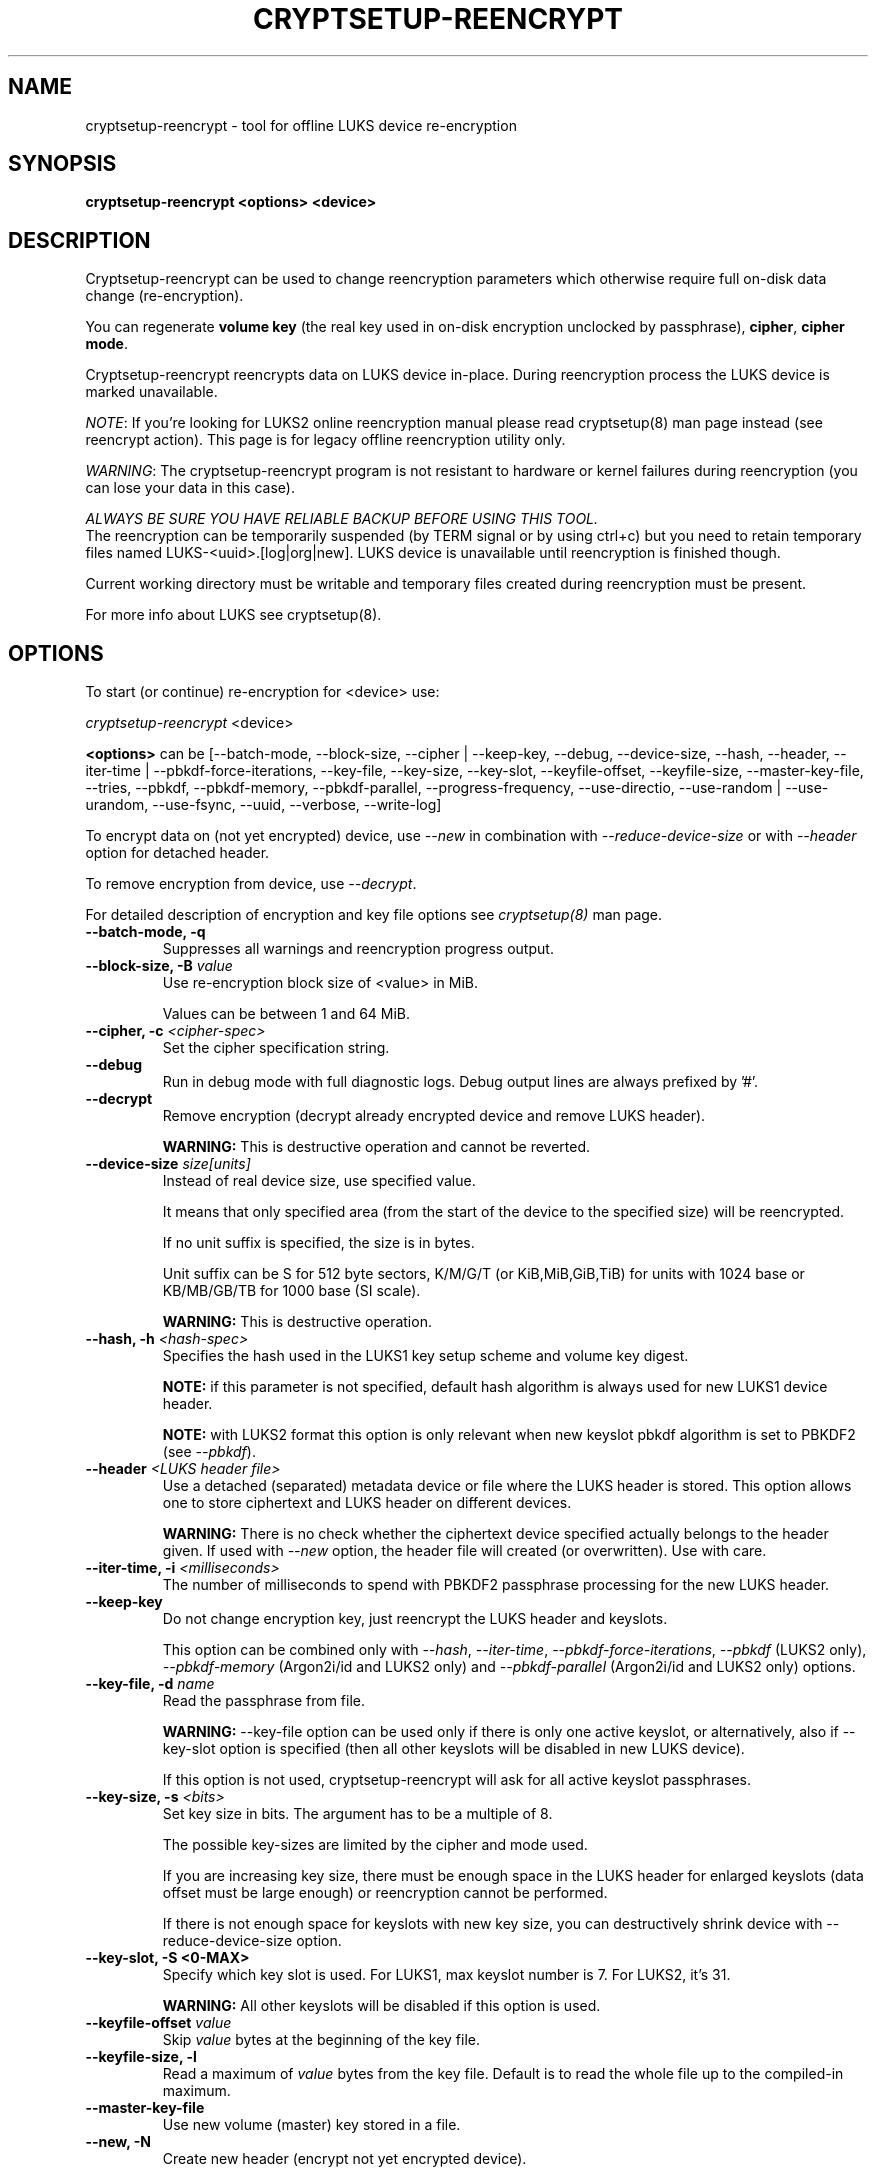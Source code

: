 .TH CRYPTSETUP-REENCRYPT "8" "January 2019" "cryptsetup-reencrypt" "Maintenance Commands"
.SH NAME
cryptsetup-reencrypt - tool for offline LUKS device re-encryption
.SH SYNOPSIS
.B cryptsetup-reencrypt <options> <device>
.SH DESCRIPTION
.PP
Cryptsetup-reencrypt can be used to change reencryption parameters
which otherwise require full on-disk data change (re-encryption).

You can regenerate \fBvolume key\fR (the real key used in on-disk encryption
unclocked by passphrase), \fBcipher\fR, \fBcipher mode\fR.

Cryptsetup-reencrypt reencrypts data on LUKS device in-place. During
reencryption process the LUKS device is marked unavailable.

\fINOTE\fR: If you're looking for LUKS2 online reencryption manual please read cryptsetup(8)
man page instead (see reencrypt action). This page is for legacy offline reencryption
utility only.

\fIWARNING\fR: The cryptsetup-reencrypt program is not resistant to hardware
or kernel failures during reencryption (you can lose your data in this case).

\fIALWAYS BE SURE YOU HAVE RELIABLE BACKUP BEFORE USING THIS TOOL.\fR
.br
The reencryption can be temporarily suspended (by TERM signal or by
using ctrl+c) but you need to retain temporary files named LUKS-<uuid>.[log|org|new].
LUKS device is unavailable until reencryption is finished though.

Current working directory must be writable and temporary
files created during reencryption must be present.

For more info about LUKS see cryptsetup(8).
.PP
.SH OPTIONS
.TP
To start (or continue) re-encryption for <device> use:
.PP
\fIcryptsetup-reencrypt\fR <device>

\fB<options>\fR can be [\-\-batch-mode, \-\-block-size, \-\-cipher | \-\-keep-key,
\-\-debug, \-\-device-size, \-\-hash, \-\-header, \-\-iter-time | \-\-pbkdf\-force\-iterations,
\-\-key-file, \-\-key-size, \-\-key-slot, \-\-keyfile-offset, \-\-keyfile-size,
\-\-master\-key\-file, \-\-tries, \-\-pbkdf, \-\-pbkdf\-memory, \-\-pbkdf\-parallel,
\-\-progress-frequency, \-\-use-directio, \-\-use-random | \-\-use-urandom, \-\-use-fsync,
\-\-uuid, \-\-verbose, \-\-write-log]

To encrypt data on (not yet encrypted) device, use \fI\-\-new\fR in combination
with \fI\-\-reduce-device-size\fR or with \fI\-\-header\fR option for detached header.

To remove encryption from device, use \fI\-\-decrypt\fR.

For detailed description of encryption and key file options see \fIcryptsetup(8)\fR
man page.
.TP
.B "\-\-batch-mode, \-q"
Suppresses all warnings and reencryption progress output.
.TP
.B "\-\-block-size, \-B \fIvalue\fR"
Use re-encryption block size of <value> in MiB.

Values can be between 1 and 64 MiB.
.TP
.B "\-\-cipher, \-c" \fI<cipher-spec>\fR
Set the cipher specification string.
.TP
.B "\-\-debug"
Run in debug mode with full diagnostic logs. Debug output
lines are always prefixed by '#'.
.TP
.B "\-\-decrypt"
Remove encryption (decrypt already encrypted device and remove LUKS header).

\fBWARNING:\fR This is destructive operation and cannot be reverted.
.TP
.B "\-\-device-size \fIsize[units]\fR"
Instead of real device size, use specified value.

It means that only specified area (from the start of the device
to the specified size) will be reencrypted.

If no unit suffix is specified, the size is in bytes.

Unit suffix can be S for 512 byte sectors, K/M/G/T (or KiB,MiB,GiB,TiB)
for units with 1024 base or KB/MB/GB/TB for 1000 base (SI scale).

\fBWARNING:\fR This is destructive operation.
.TP
.B "\-\-hash, \-h \fI<hash-spec>\fR"
Specifies the hash used in the LUKS1 key setup scheme and volume key digest.

\fBNOTE:\fR if this parameter is not specified, default hash algorithm is always used
for new LUKS1 device header.

\fBNOTE:\fR with LUKS2 format this option is only relevant when new keyslot pbkdf algorithm
is set to PBKDF2 (see \fI\-\-pbkdf\fR).
.TP
.B "\-\-header\fR \fI<LUKS header file>\fR"
Use a detached (separated) metadata device or file where the
LUKS header is stored. This option allows one to store ciphertext
and LUKS header on different devices.

\fBWARNING:\fR There is no check whether the ciphertext device specified
actually belongs to the header given.
If used with \fI\-\-new\fR option, the header file will created (or overwritten).
Use with care.
.TP
.B "\-\-iter-time, \-i \fI<milliseconds>\fR"
The number of milliseconds to spend with PBKDF2 passphrase processing for the
new LUKS header.
.TP
.B "\-\-keep-key"
Do not change encryption key, just reencrypt the LUKS header and keyslots.

This option can be combined only with \fI\-\-hash\fR, \fI\-\-iter-time\fR,
\fI\-\-pbkdf\-force\-iterations\fR, \fI\-\-pbkdf\fR (LUKS2 only),
\fI\-\-pbkdf\-memory\fR (Argon2i/id and LUKS2 only) and \fI\-\-pbkdf\-parallel\fR
(Argon2i/id and LUKS2 only) options.
.TP
.B "\-\-key-file, \-d \fIname\fR"
Read the passphrase from file.

\fBWARNING:\fR \-\-key-file option can be used only if there is only one active keyslot,
or alternatively, also if \-\-key-slot option is specified (then all other keyslots
will be disabled in new LUKS device).

If this option is not used, cryptsetup-reencrypt will ask for all active keyslot
passphrases.
.TP
.B "\-\-key-size, \-s \fI<bits>\fR"
Set key size in bits. The argument has to be a multiple of  8.

The possible key-sizes are limited by the cipher and mode used.

If you are increasing key size, there must be enough space in the LUKS header
for enlarged keyslots (data offset must be large enough) or reencryption
cannot be performed.

If there is not enough space for keyslots with new key size,
you can destructively shrink device with \-\-reduce-device-size option.
.TP
.B "\-\-key-slot, \-S <0-MAX>"
Specify which key slot is used. For LUKS1, max keyslot number is 7. For LUKS2, it's 31.

\fBWARNING:\fR All other keyslots will be disabled if this option is used.
.TP
.B "\-\-keyfile-offset \fIvalue\fR"
Skip \fIvalue\fR bytes at the beginning of the key file.
.TP
.B "\-\-keyfile-size, \-l"
Read a maximum of \fIvalue\fR bytes from the key file.
Default is to read the whole file up to the compiled-in
maximum.
.TP
.B "\-\-master\-key\-file"
Use new volume (master) key stored in a file.
.TP
.B "\-\-new, \-N"
Create new header (encrypt not yet encrypted device).

This option must be used together with \-\-reduce-device-size.

\fBWARNING:\fR This is destructive operation and cannot be reverted.
.TP
.B "\-\-pbkdf"
Set Password-Based Key Derivation Function (PBKDF) algorithm for LUKS keyslot.
The PBKDF can be: \fIpbkdf2\fR, \fIargon2i\fR for Argon2i or \fIargon2id\fR for Argon2id.

For LUKS1, only \fIpbkdf2\fR is accepted (no need to use this option).
.TP
.B "\-\-pbkdf\-force\-iterations <num>"
Avoid PBKDF benchmark and set time cost (iterations) directly.
.TP
.B "\-\-pbkdf\-memory <number>"
Set the memory cost for PBKDF (for Argon2i/id the number represents kilobytes).
Note that it is maximal value, PBKDF benchmark or available physical memory
can decrease it.
This option is not available for PBKDF2.
.TP
.B "\-\-pbkdf\-parallel <number>"
Set the parallel cost for PBKDF (number of threads, up to 4).
Note that it is maximal value, it is decreased automatically if
CPU online count is lower.
This option is not available for PBKDF2.
.TP
.B "\-\-progress-frequency <seconds>"
Print separate line every <seconds> with reencryption progress.
.TP
.B "\-\-reduce-device-size \fIsize[units]\fR"
Enlarge data offset to specified value by shrinking device size.

This means that last sectors on the original device will be lost,
ciphertext data will be effectively shifted by specified
number of sectors.

It can be useful if you e.g. added some space to underlying
partition (so last sectors contains no data).

For units suffix see \-\-device-size parameter description.

You cannot shrink device more than by 64 MiB (131072 sectors).

\fBWARNING:\fR This is destructive operation and cannot be reverted.
Use with extreme care - shrunk filesystems are usually unrecoverable.
.TP
.B "\-\-tries, \-T"
Number of retries for invalid passphrase entry.
.TP
.B "\-\-type <type>"
Use only while encrypting not yet encrypted device (see \-\-new).

Specify LUKS version when performing in-place encryption. If the parameter
is omitted default value (LUKS1) is used. Type may be one of: \fBluks\fR (default),
\fBluks1\fR or \fBluks2\fR.
.TP
.B "\-\-use-directio"
Use direct-io (O_DIRECT) for all read/write data operations related
to block device undergoing reencryption.

Useful if direct-io operations perform better than normal buffered
operations (e.g. in virtual environments).
.TP
.B "\-\-use-fsync"
Use fsync call after every written block. This applies for reencryption
log files as well.
.TP
.B "\-\-use-random"
.TP
.B "\-\-use-urandom"
Define which kernel random number generator will be used to create the volume key.
.TP
.B "\-\-uuid" \fI<uuid>\fR
Use only while resuming an interrupted decryption process (see \-\-decrypt).

To find out what \fI<uuid>\fR to pass look for temporary files LUKS-<uuid>.[|log|org|new]
of the interrupted decryption process.
.TP
.B "\-\-verbose, \-v"
Print more information on command execution.
.TP
.B "\-\-version"
Show the program version.
.TP
.B "\-\-write-log"
Update log file after every block write. This can slow down reencryption
but will minimize data loss in the case of system crash.

.SH RETURN CODES
Cryptsetup-reencrypt returns 0 on success and a non-zero value on error.

Error codes are: 1 wrong parameters, 2 no permission,
3 out of memory, 4 wrong device specified, 5 device already exists
or device is busy.
.SH EXAMPLES
.TP
Reencrypt /dev/sdb1 (change volume key)
cryptsetup-reencrypt /dev/sdb1
.TP
Reencrypt and also change cipher and cipher mode
cryptsetup-reencrypt /dev/sdb1 \-c aes-xts-plain64
.TP
Add LUKS encryption to not yet encrypted device

First, be sure you have space added to disk.

Or alternatively shrink filesystem in advance.
.br
Here we need 4096 512-bytes sectors (enough for 2x128 bit key).

fdisk \-u /dev/sdb # move sdb1 partition end + 4096 sectors
(or use resize2fs or tool for your filesystem and shrink it)

cryptsetup-reencrypt /dev/sdb1 \-\-new \-\-reduce-device-size 4096S
.TP
Remove LUKS encryption completely

cryptsetup-reencrypt /dev/sdb1 \-\-decrypt

.SH REPORTING BUGS
Report bugs, including ones in the documentation, on
the cryptsetup mailing list at <dm-crypt@saout.de>
or in the 'Issues' section on LUKS website.
Please attach the output of the failed command with the
\-\-debug option added.
.SH AUTHORS
Cryptsetup-reencrypt was written by Milan Broz <gmazyland@gmail.com>.
.SH COPYRIGHT
Copyright \(co 2012-2020 Milan Broz
.br
Copyright \(co 2012-2020 Red Hat, Inc.

This is free software; see the source for copying conditions.  There is NO
warranty; not even for MERCHANTABILITY or FITNESS FOR A PARTICULAR PURPOSE.
.SH SEE ALSO
The project website at \fBhttps://gitlab.com/cryptsetup/cryptsetup\fR
